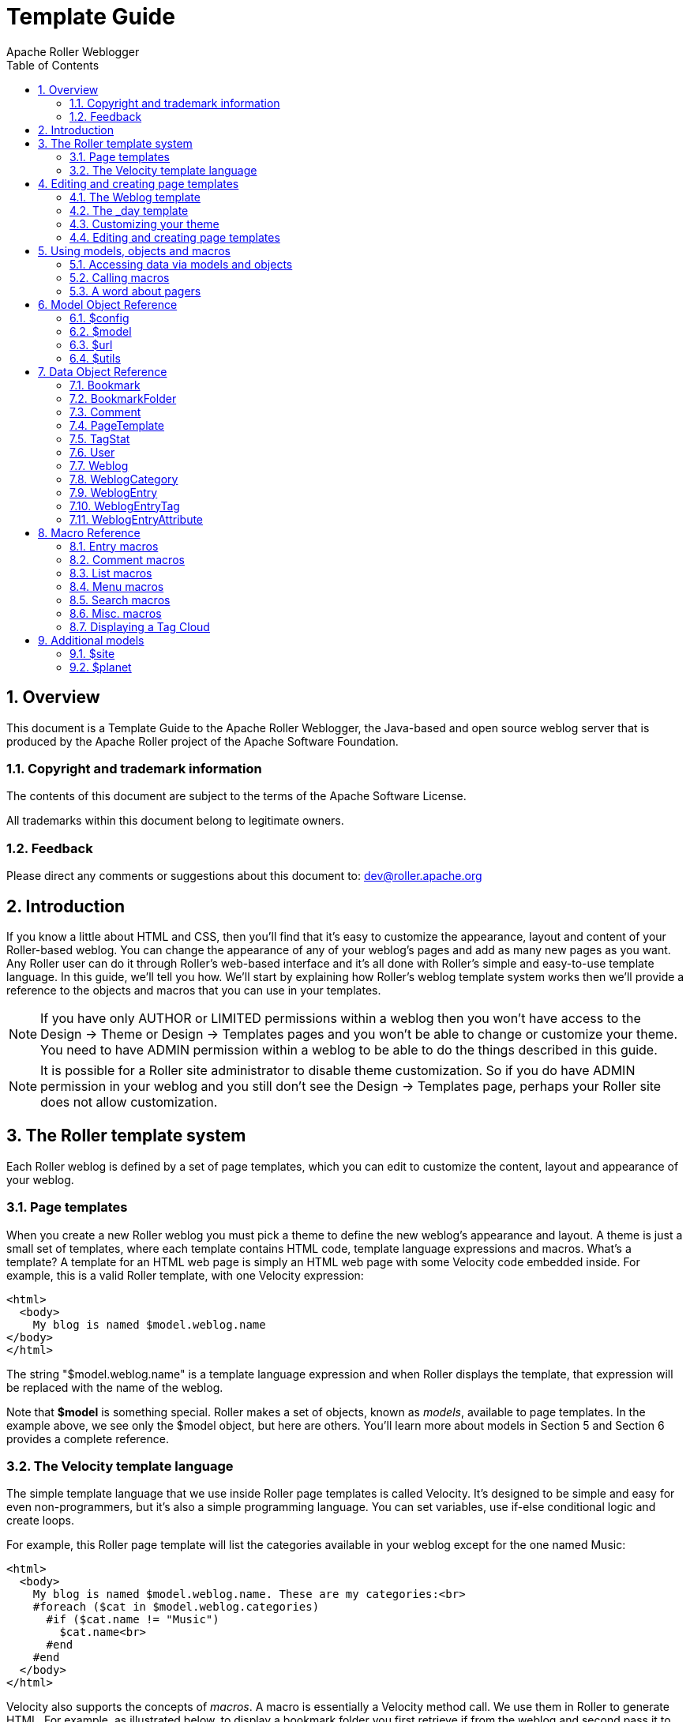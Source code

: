 = Template Guide
Apache Roller Weblogger
:toc:
:sectnums:
:imagesdir: ./images

== Overview

This document is a Template Guide to the Apache Roller Weblogger, the
Java-based and open source weblog server that is produced by the Apache
Roller project of the Apache Software Foundation.


=== Copyright and trademark information

The contents of this document are subject to the terms of the Apache
Software License.

All trademarks within this document belong to legitimate owners.

=== Feedback

Please direct any comments or suggestions about this document to:
dev@roller.apache.org

== Introduction

If you know a little about HTML and CSS, then you’ll find that it’s easy
to customize the appearance, layout and content of your Roller-based
weblog. You can change the appearance of any of your weblog’s pages and
add as many new pages as you want. Any Roller user can do it through
Roller’s web-based interface and it’s all done with Roller’s simple and
easy-to-use template language. In this guide, we’ll tell you how. We’ll
start by explaining how Roller’s weblog template system works then we’ll
provide a reference to the objects and macros that you can use in your
templates.

NOTE: If you have only AUTHOR or LIMITED permissions within a weblog
then you won’t have access to the Design -> Theme or
Design -> Templates pages and you won’t be able to change or
customize your theme. You need to have ADMIN permission within a weblog
to be able to do the things described in this guide.

NOTE: It is possible for a Roller site administrator to disable theme
customization. So if you do have ADMIN permission in your weblog and you
still don’t see the Design -> Templates page, perhaps your Roller
site does not allow customization.

== The Roller template system

Each Roller weblog is defined by a set of page templates, which you can
edit to customize the content, layout and appearance of your weblog.

=== Page templates

When you create a new Roller weblog you must pick a theme to define the
new weblog’s appearance and layout. A theme is just a small set of
templates, where each template contains HTML code, template language
expressions and macros. What’s a template? A template for an HTML web
page is simply an HTML web page with some Velocity code embedded inside.
For example, this is a valid Roller template, with one Velocity
expression:

----
<html>
  <body>
    My blog is named $model.weblog.name
</body>
</html>
----

The string "$model.weblog.name" is a template language expression and
when Roller displays the template, that expression will be replaced with
the name of the weblog.

Note that *$model* is something special. Roller makes a set of objects,
known as _models_, available to page templates. In the example above, we
see only the $model object, but here are others. You’ll learn more about
models in Section 5 and Section 6 provides a complete reference.

=== The Velocity template language

The simple template language that we use inside Roller page templates is
called Velocity. It’s designed to be simple and easy for even
non-programmers, but it’s also a simple programming language. You can
set variables, use if-else conditional logic and create loops.

For example, this Roller page template will list the categories
available in your weblog except for the one named Music:

----
<html>
  <body>
    My blog is named $model.weblog.name. These are my categories:<br>
    #foreach ($cat in $model.weblog.categories)
      #if ($cat.name != "Music")
        $cat.name<br>
      #end
    #end
  </body>
</html>
----

Velocity also supports the concepts of _macros_. A macro is essentially
a Velocity method call. We use them in Roller to generate HTML. For
example, as illustrated below, to display a bookmark folder you first
retrieve if from the weblog and second pass it to the
_#showBookmarkLinksList()_ macro to display it as an HTML _<ul>_ list.

----
<html>
  <body>
    <h2>Blogroll</h2>
    #set($rootFolder = $model.weblog.getBookmarkFolder("/"))
    #showBookmarkLinksList($rootFolder)
  </body>
</html>
----

You’ll learn more about macros in Section 5 and Section 8 provides a
complete reference to the standard Roller macros. If you want more
information on Velocity, see http://wiki.apache.org/velocity/.

Now that we’ve covered the basic concepts of page templates and the
Velocity template language, let’s dig into the details of editing
templates.

== Editing and creating page templates

After you’ve used Roller *Design -> Themes* page to customize your
weblog theme, you can edit and create page templates through the
*Design -> Templates* page. We’ll show you how to do that, but first
you need to understand how the required pages, found in every theme,
work together to display a weblog.

Every theme is different, but all themes must have two required pages –
pages that you cannot rename or delete. These are the *Weblog* template,
which defines the main page of your blog, and the *_day* template, which
defines how each day’s worth of blog entries is displayed on your main
page. Some themes also have a required page named *_css* which defines
the CSS style code used by the weblog.

First, let’s look at a simple Weblog template.

=== The Weblog template

Below is a simple Weblog page that displays all of the data that weblog
typically contains including recent entries with paging to past entries,
category link, feed links, a calendar and feed auto-discovery. Check the
annotations for more detail.

Listing 1: a typical Weblog template
----
<!DOCTYPE html PUBLIC "-//W3C//DTD HTML 4.01 Transitional//EN">
<html>
<head>
  <title>$model.weblog.name : $model.weblogPage.name</title> #1
  #showAutodiscoveryLinks($model.weblog) #2
  <style type="text/css">#includeTemplate($model.weblog "_css")</style> #3
</head>
<body>
  <table border="0" align="center" width="95%">
    <tr>
      <td class="entries" width="80%" valign="top">
        <h1>$model.weblog.name</h1> #4
        <p class="descrip">$model.weblog.description</p>
        #set($rootCategory = $model.weblog.getWeblogCategory("nil")) #5
        #showWeblogCategoryLinksList($rootCategory false false)<br>
        #set($pager = $model.getWeblogEntriesPager()) #6
        <div class="next-previous">
          #if ($model.results) #7
            #showWeblogSearchAgainForm($model.weblog)
            #showNextPrevSearchControl($pager)
          #else
            #showNextPrevEntriesControl($pager) #8
          #end
        </div>
        #showWeblogEntriesPager($pager) #9
        #if ($model.permalink) #10
          #showWeblogEntryComments($entry)
          #showWeblogEntryCommentForm($entry)
        #end
      </td>
      <td width="20%" valign="top">
        <h2>Calendar</h2>
        #showWeblogEntryCalendar($model.weblog "nil") #11
        <h2>Feeds</h2>
        #showAtomFeedsList($model.weblog) #12
        <h2>Search</h2>
        #showWeblogSearchForm($model.weblog false) #13
        <h2>Links</h2>
        #set($defaultFolder = $model.weblog.getBookmarkFolder("/")) #14
        #showBookmarkLinksList($defaultFolder)
        <h2>Navigation</h2>
        #showPageMenu($model.weblog) #15
        #showAuthorMenu(true) #16
        <h2>Referrers</h2>
        #set($refs = $model.weblog.getTodaysReferrers()) #17
        #showReferrersList($refs 30 20)
      </td>
    </tr>
  </table>
</body>
</html>
----

The above template includes a good mix of Velocity expressions and
statements. There’s a lot going on, so let’s explain it in detail.
Here’s the point-by-point breakdown.


. *HTML title* For the HTML title we use the weblog’s name, a colon
and the name of the page template that is currently being displayed.
. *Auto-discovery links*
The __#showAutodiscoveryLinks() __macro adds
the HTML _<link>_ elements required for RSS and Atom feed auto-discovery
as well as RSD for weblog clients.
. *Include CSS styles* Here we use the include the theme’s *_css*
template directly in the page, right inside a pair of _<style>_ tags.
. *Display a page title* Here we use the weblog’s name again in an
_<h1>_ title.
. *Category links list* Display a list of weblog category links.
. *Get entries pager* Get the entries pager object so we can display
entries and a paging control.
. *Show search results control?* Show search results pager control if
search in progress
. **Else . . . ** Show normal entries pager control.
. *Show entries* Show current page’s worth of entries (or search
results). Calls on *_day* template to do the display of each day’s worth
of entries.
. *Show comments?* If we’re on a permalink page, then show comments
and comments form
. *Show the calendar* Show the standard weblog calendar.
. *Show feed links* Show links to all available Atom entry feeds, one
per category.
. *Search form* Show the weblog search form, false indicates no
category chooser.
. *Display blogroll* Display contents of the default (main) bookmark
folder.
. *Show page menu* Display navigation bar of pages available in
weblog.
. *Show author menu* Display author’s menu, only visible to authorized
users.
. *Display today’s referrers* Display today’s referrer URL with hit
counts.

Note in point #9 that the display of the weblog entries is controlled by
another template, the _day template. So next let’s take a look at that
_day template.

=== The _day template

A theme’s _day template is responsible for displaying one day’s worth of
weblog entries. Here’s a typical _day template, one that corresponds to
the above Weblog template.

Listing 2: a typical _day template

----
<div class="dayBox">
  <div class="dayTitle">
    $utils.formatDate($day, "EEEE MMM dd, yyyy") #1
  </div>
  #foreach($entry in $entries) #2
    <div class="entryBox">
      <p class="entryTitle">$entry.title</p> #3
      <p class="entryContent">
        #if($model.permalink) #4
          $entry.displayContent
        #else
          $entry.displayContent($url.entry($entry.anchor))
        #end
      </p>
      <p class="entryInfo">
        Posted at
        <a href="$url.entry($entry.anchor)"> #5
          $utils.formatDate($entry.pubTime, "hh:mma MMM dd, yyyy")</a>
        by $entry.creator.fullName in #6
        <span class="category">$entry.category.name</span> &nbsp;|&nbsp; #7
        #if
          ($utils.isUserAuthorizedToAuthor($entry.website)) #8
          <a href="$url.editEntry($entry.anchor)">Edit</a> &nbsp;|&nbsp;
        #end
        #if($entry.commentsStillAllowed || $entry.commentCount > 0) #9
          #set($link = "$url.comments($entry.anchor)" )
          <a href="$link" class="commentsLink">
          Comments[$entry.commentCount]</a>
        #end
      </p>
    </div>
  #end
</div>
----

And here’s a point-by-point description of the template language
expressions and statements found in the above day template:

. *Display day header.* For the day header, we display the current date
in a long format.
. *Loop through day’s entries.* Here we use a $foreach loop to iterate
through the $entries collection
. *Display entry title.* Display the entry title in a <div> so that it
can be easily styled.
. *Display entry content or summary.* If we’re on a permalink page, show
the entry’s content. Otherwise, show the summary if a summary is
available.
. *Display entry permalink.* Display permanent link to the entry.
. *Display entry author’s name.* Display the name of the author of the
entry.
. *Display entry category.* Display the name of the category associated
with the entry.
. *Show edit link.* If user is authorized, display link to edit the
entry.
. *Show comments link.* If comments are available or are still allowed,
display link to entry comments.

Now you’ve seen the required templates and you’ve seen most of the
commonly used macros in action, let’s discuss the mechanics of
customizing your theme.

=== Customizing your theme

When you start a Roller weblog and you pick a theme, your weblog uses a
_shared_ copy of that theme. The page templates that define your theme
are shared by all of the other users who have also picked that theme.
Using a shared theme is nice because, when your Roller site
administrator makes fixes and improvements to that shared theme, then
you’ll get those automatically. But you can’t customize a shared theme.
Before you can customize your theme, you’ve got to get your own copy of
the theme’s page templates like so:


1) *Go to the Design -> Theme page.*

Login to Roller and go to your
weblog’s *Design -> Theme* page and select the 'Custom Theme' option.

image::customize-theme-1.png[]


2) *Click on 'Update Theme' button*

If the you are using 'Custom Theme' option, you will see the following note:

_Since this is the first time using a custom theme, Roller will copy the templates from your existing Shared Theme so you can edit them._

Click on 'Update Theme' button to proceed.
When you do this, copies of the themes page templates will
be copied into your weblog so you can edit them.

image::customize-theme-2.png[]


3) *Customize your theme by editing and creating page templates.*
Go to the Design -> Templates page, edit your page templates and add new
ones as needed – as described in the next section.

And if you get tired of your customized theme, just use the
*Design -> Theme* page to switch back to a shared theme – or pick
another one to customize. Now let’s discuss editing and creating
templates.

=== Editing and creating page templates

Once you’ve got the page templates copied into your weblog, you can do
just about anything you want to your theme. You can use the
*Design -> Templates* page, shown below, to create a new page, delete
a page or choose a page to edit.

image::templates.png[]

Now might be a good time to describe the _page template properties_
since you can see them in the table above. The properties are name,
description. Let’s explain each:

* *Name*: Each template has a name, which you can display in your
templates. You can also use the _#includeTemplate()_ macro to include
the contents of one page in another, by referring to the template by
name.
* *Description*: You can enter an option description for each page for
display or just as a reminder to yourself as to the purpose of the page.

For new templates that you add, you’ll be able to edit all of those
properties using the *Design -> Template* page (shown
below).

image::template-edit.png[]

But the rules for _required pages_ are different. The weblog pages named
Weblog, _day and _css are considered to be required pages. You can
change the template code for those pages but you cannot edit the name,
link or any other properties.

Now that you know how to edit and create page templates, let’s discuss
how to use the models, objects and macros that Roller makes available to
template authors.

== Using models, objects and macros

Roller makes weblog data available to page templates in the form of
_models_ and _data_ __objects __and makes it easy for you to generate
the HTML for your weblog by providing _macros_. Let’s explain these new
terms.

* *Model objects*: Model objects provide access to data from Roller and
specifically from your Roller weblog. A model object returns data
objects or collections or data objects. In Section 7, we’ll describe each model, it’s
properties and methods.
* *Data objects*: Data objects each represent an item of data within
your Roller weblog, for example there is a _Weblog_ object that
represents your weblog, _WeblogEntry_ objects which represent individual
weblog entries and _Bookmark_ objects that represent items in your
blogroll. In Section 8, we’ll describe each data object, it’s properties
and methods.
* *Macros*. A macro is Velocity routine that generates HTML based on a
data object or a collection of data objects. In Section 9 we’ll describe
each of Roller’s build-in macros.

Let’s discuss how to access data via models and data objects.

=== Accessing data via models and objects

Models and data objects are objects and there are two ways to access
data from objects. One way is to access an objects properties. Another
is to call the object’s methods. Let’s talk about these two techniques.

==== Accessing object properties

To access an objects properties, you use a simple dot-notation. For
example, if you want to display the Roller version number property of
the *$config* model object, you do something like this in your page:

<p>**$config.rollerVersion**</p>

Or, if you’d like to save the Roller version number in a variable named
$version, you’d do this:

*#set( $version = $config.rollerVersion )*

And some properties are themselves objects, which in turn have their own
properties and methods. For example, you can get the Weblog object from
the $model object and from the weblog object you can display the
weblog’s name and description like so:

<p>**$model.weblog.name**</a>

<p>**$model.weblog.description**</a>

==== Calling object methods

Another way to access an object’s data is to call an objects’s methods.
Methods are different from properties because they require parameters.
You use the same simple dot-notation, but you must end the expression
with a list of parameters in parentheses. For example, if you’d like to
display an image from within your theme, you can use the $url model like
so:

<img='**$url.themeResource("basic", "background.gif")**'></a>

Argument one is the name of the theme and argument two is the name of a
file that exists in the theme’s directory. Note that a comma is used to
separate the arguments.

=== Calling macros

In page templates, you get data from objects and you use template code
to display that data as HTML. To help you along, Roller includes some
macros which can be used to generate commonly used HTML constructs on
your weblog. There are macros for displaying your weblog entries,
displaying your blogroll and displaying a comment form.

Calling a macro is a little different from calling a macro. A macro call
starts with a # pound-sign, followed by the macro name and the macro
parameters enclosed in parentheses. For example, you call the weblog
calendar macro like so:

*#showWeblogEntryCalendar($model.weblog "nil")*

Argument one is the weblog for the calendar and argument two is the
category, where "nil" indicates that no category is specified. Note
that the arguments for a macro are separated by a space and NOT a comma
as was the case for methods.

=== A word about pagers

There are many cases in a weblog when we want to display a large
collection of values and we want that collection to be page-able – that
is, we want a Next link to go to the next page of results and possibly a
Previous link to go to the previous page. So in Roller, we’ve introduced
the concept of a pager. A _pager_ is a special type of object that makes
it easy to display a page-able collection of items within a page
template. You can see a pager in action in Listing 1 above.

You probably won’t need to use a pager object directly, since the macros
do it for you. But if you do, here’s what a pager looks like:

* $pager.homeLink – URL of the first page of results
* $pager.homeName – Name to be displayed for that URL
* $pager.nextLink – URL of the next page of results
* $pager.nextName – Name to be displayed for that URL
* $pager.prevLink – URL of the previous page of results
* $pager.prevName – Name to be displayed for that URL
* $pager.items – Collection of data objects; the current page of results

There is also a WeblogEntryPager interface that provides some extra
methods for next-collection paging. The collection methods exist because
often, with weblog entries, we are paging through the entries that exist
within one time period, a month for example. In that case. the nextLink
point to the next page of results within that month and the
nextCollectionLink points to the next months entries.

* $pager.homeLink – URL of the first page of results
* $pager.homeName – Name to be displayed for that URL
* $pager.nextLink – URL of the next page of results
* $pager.nextName – Name to be displayed for that URL
* $pager.prevLink – URL of the previous page of results
* $pager.prevName – Name to be displayed for that URL
* $pager.nextCollectionLink – URL of next collection in sequence
* $pager.nextCollectionName – Name to be displayed for that URL
* $pager.prevCollectionLink – URL of previous collection in sequence
* $pager.prevCollectionName – Name to be displayed for that URL
* $pager.items – Collection of data objects; the current page of results

== Model Object Reference

This section covers the standard model objects available in all page
templates:

* $config – provides access to the Roller site configuration parameters
* $model – provides access to data for one specific weblog
* $url – for creating Roller URLs and URLs within one specific weblog
* $utils – utility methods needed within page templates

For each model, we’ll cover properties and methods.

=== $config

The $config model provides access to the Roller configuration data that
you’ll need in your weblog.

==== $config Properties

|===
|Property Name |Type |Description

|$config.analyticsOverrideAllowed
|Boolean
|True if individual bloggers are allowed to override the default tracking code (if any) provided by the blog administrator.

|$config.commentAutoFormat
|Boolean
|True if comments should be formatted with added line feeds.

|$config.commentEmailNotify
|Boolean
|True if notification of new comments via email is enabled.

|$config.commentEscapeHtml
|Boolean
|True if all HTML will be stripped of comments before display.

|$config.defaultAnalyticsTrackin gCode
|String
|Default tracking code for web analytics software, if configured by the blog administrator (See Roller User’s Guide, Roller Administration chapter.)

|$config.feedMaxSize
|Integer
|Maximum number of items displayed in RSS and Atom feeds.

|$config.feedStyle
|Boolean
|True if feeds are displayed with user-friendly formatting (via XSL stylesheet).

|$config.rollerVersion
|String
|Version number of Roller build.

|$config.registrationEnabled
|Boolean
|True if new user registration is enabled.

|$config.registrationURL
|String
|URL of new user registration site (if not using standard Roller registration).

|$config.siteDescription
|String
|Description of this Roller site.

|$config.siteEmail
|String
|Email address of this Roller site's administrator.

|$config.siteName
|String
|Name of this Roller site.

|$config.siteShortName
|String
|Short name of this Roller site.
|===

==== $config Methods

The *$config* model also provides a set of methods for accessing
properties by name. Generally, you should be able to get the
configuration data you need from the properties above. You shouldn’t
need to call these methods, but just so you know:

* *boolean getBooleanProperty(String propertyName)* Returns the named
runtime property as a booean.
* *String getProperty(String propertyName)* Returns the named runtime
property as a String.
* *int getIntProperty(String propertyName)* Returns the named runtime
property as an integer.

=== $model

The **$model** object provides you with access to all of the data
objects that make up your weblog. You can get a pager object to access
your weblog entries, the weblog entry referenced by the request, the
category object referenced by the request and the weblog itself.

The diagram below show the objects you can get from the *$model* and the
collections of objects that you can get from those. See Section 7 for a
complete reference to the data objects and their properties.

image::model-object.png[]

Now let’s the details of the $model object, starting with properties.

==== $model Properties

|===
|Name |Type |Description

|$model.commentForm
|CommentForm
|On a comment-page, this object will be populated with the comment form values. Values available are $model.commentForm.name, $model.commentForm.url and $model.commenForm.content.

|$model.locale
|String
|Name of locale if one is specified in the URL.

|$model.weblog
|Weblog
|Current weblog being displayed.

|$model.weblogCategory
|WeblogCategory
|Weblog category specified by URL or null if not specified.

|$model.weblogEntry
|WeblogEntry
|Weblog entry object specified by URL or null if none specified.

|$model.weblogEntriesPager
|Pager
|Weblog entry pager for paging over entries specified by URL.

|$model.weblogPage
|PageTemplate
|Weblog page object specified or implied by URL.

|$model.permalink
|Boolean
|True if URL specifies one specific Weblog Entry permalink.

|$model.searchResults
|Boolean
|True if displaying search results.

|$model.tags
|List of strings
|List of tags specified by request.
|===

==== $model Search Properties

If the URL indicates a search, then the pager returned by
*$model.weblogEntriesPager* will return entries from the search and some additional properties will be available on the *$model* object:

|===
|Name |Type |Description

|$model.categories
|List of Strings
|List of category names available in search.

|$model.hits
|Integer
|Total number of hits found.

|$model.limit
|Integer
|Max. number of search results displayed per page.

|$model.offset
|Integer
|Offset into current page of search results.

|$model.weblogSpecificSearch
|Boolean
|True if search is specific to one weblog.
|===

==== $model methods

The *$model* object also provides a couple of methods:

* *Pager getWeblogEntriesPager(String catPath)* Returns a pager that
contains only entries from the specified category.
* *String getRequestParameter(String paramName)* Returns a specific
request parameter from the URL. This is only supported on custom pages
and not on the default pages of a weblog (e.g. the Weblog page).

=== $url

To ensure that your URLs are formed correctly, you should use the *$url*
model to form all URLs that point to the Roller site or to your weblog.
Every possible type of Roller URL is supported:

|===
|Name |Type |Description

|$url.absoluteSite
|String
|Absolute URL of Roller site.

|$url.category(String catPath)
|String
|URL for one category within weblog.

|$url.category(String catPath, int pageNum)
|String
|URL for one category within weblog, w/page.

|$url.commentAuthenticator
|String
|URL of comment authenticator.

|$url.comment(String anchor, String timeStamp)
|String
|URL of comment for entry specified by anchor.

|$url.comments(String anchor)
|String
|URL of comments for entry specified by anchor.

|$url.createEntry
|String
|URL for new-entry page in Roller UI.

|$url.editEntry(String anchor)
|String
|URL for edit-single-entry page in Roller UI.

|$url.date(String dateString)
|String
|URL for one specific 6 or 8 character date.

|$url.date(String dateString, int pageNum)
|String
|URL for one specific 6 or 8 character date, w/page.

|$url.editSettings
|String
|URL for edit-weblog-settings page in Roller UI.

|$url.entry(String anchor)
|String
|URL for entry specified by anchor.

|$url.feed.entries.atom
|String
|URL of entries feed (Atom).

|$url.feed.entries.rss
|String
|URL of entries feed (RSS).

|$url.feed.comments.atom
|String
|URL of comments feed (Atom).

|$url.feed.comments.rss
|String
|URL of comments feed (RSS).

|$url.home
|String
|URL of weblog.

|$url.home(String locale)
|String
|URL to access weblog in one specific language

|$url.home(String locale, int pageNum)
|String
|URL to access weblog in one specific language, with paging

|$url.login
|String
|URL of login page.

|$url.logout
|String
|URL of logout page.

|$url.rsd
|String
|URL of Really Simple Discovery (RSD) service.

|$url.page(String pageLink)
|String
|URL of page specified by pageLink.

|$url.page(String pageLink, String dateString, String catPath, int pageNum)
|String
|URL of page specified by pageLink, dateString, catPath and pageNum.

|$url.search
|String
|URL of search

|$url.search(String query, String catPath, int pageNum)
|String
|URL of search for specific search string, catPath and pageNum.

|$url.site
|String
|Relative URL of Roller site.

|$url.resource(String filePath)
|String
|URL of uploaded file resource in weblog.

|$url.themeResource(String theme, String file)
|String
|URL of a resource within a Roller theme.

|$url.themeResource(String theme, String file, boolean abs)
|String
|Absolute URL of a resource within a Roller theme.

|$url.trackback(String anchor)
|String
|Trackback URL for entry specified by anchor.
|===

=== $utils

The *$utils* object provides all of the string manipulation methods
you’ll ever need for your weblog, including methods for formatting
dates, escapeing HTML, encoding URLs and even removing HTML entirely.
Here’s a comprehensive list of the $utils methods:

* **User getAuthenticatedUser() **Get the current user, or null if no
use is logged in.
* *String addNowFollow(String s)* Adds the nofollow attribute to any
HTML links found within the string.
* *String autoformat(String s)* Converts any line-breaks in the string
with* <br>* tags.
* *String decode(String s)* Decodes a string that has been URL encoded.
* *String encode(String s)* Applies URL encoding to a string.
* *String escapeHTML(String s)* Escapes any non-HTML characters found in
the string.
* *String escapeXML(String s)* Escapes any non-XML compatible characters
found in the string.
* *String formatDate(Date date, String fmt)* Formats a date object
according to the format specified (see java.text.SimpleDateFormat)
* *String formatIso8601Date(Date date)* Formats a date object using
ISO-8601 date formatting.
* *String formatRfc822Date(Data date)* Formats a date object using
RFC-822 date formatting.
* *boolean isEmpty(Object o)* Returns true if the object is null or if
it is an empty string.
* *boolean IsNotEmpty(Object o)* Returns true of the object is not null
or is a non-empty string.
* *String removeHTML(String s)* Remove all HTML markup from a string.
* *String replace(String str, String target, String replacement)* In the
string str, replace the target string with the replacement string.
* *String toBase64(String s)* Convert a string to Base64 encoding.
* *String transformToHTMLSubset(String s)* Transform any HTML in the
string to a safe HTML subset.
* *String truncate(String str, int lower, int upper, String append)*
Truncate a string str so that it is between lower and upper characters
in length and add the append string.
* *String unescapeHTML(String s)* Unscape a string that has been HTML
escaped.
* *String unescapeXML(String s)* Unescape a string that has been XML
escaped.

That’s it for the $url model and for models in general. Let’s move on to
the data objects.

== Data Object Reference

In this section we’ll list each of the properties and methods of the
Roller data objects. These are:

* *Bookmark*: A single link within a weblog’s web bookmark collection,
exists with a Folder
* *Bookmark Folder*: A Folder containing Bookmarks, tied to a weblog.
* *Comment*: A Comment associated with a specific Weblog Entry
* *Page Template*: An individual page template within a Weblog.
* *Referrer*: A Referrer represents an external site that links to the
Weblog
* *User*: Represents a single user within the Roller site.
* *Weblog*: a Weblog containing Weblog Entries, Page Templates, Bookmark
Folders, etc.
* *Weblog Entry*: an individual Weblog Entry
* *Weblog Entry Attrbute*: a name value pair-associated with a Weblog
Entry
* *Weblog Category*: A category within a weblog, categories in Roller
are hierarchical

=== Bookmark

|===
|Name |Type |Description

|$bookmark.description
|String
|Description of the bookmark

|$bookmark.feedUrl
|String
|URL of the newsfeed associated with the bookmark

|$bookmark.folder
|BookmarkFolder
|Parent folder of the bookmark

|$bookmark.image
|String
|URL of image to be displayed for bookmark

|$bookmark.name
|String
|Name of the bookmark

|$bookmark.url
|String
|URL of the bookmark

|$bookmark.priority
|Integer
|Numerical position of the bookmark in the list, higher number means lower in the list.
|===

=== BookmarkFolder

|===
|Name |Type |Description

|$folder.bookmarks
|List of Bookmarks
|Bookmarks contained in folder.

|$folder.name
|String
|Name of folder

|$folder.website
|Weblog
|Weblog in which folder is contained
|===

=== Comment

|===
|Name |Type |Description

|$comment.approved
|Boolean
|True if comment has been approved for display

|$comment.content
|String
|Content of the comment

|$comment.email
|String
|Email address of the commenter

|$comment.name
|String
|Name of the commenter

|$comment.notify
|Boolean
|True if commenter choose the 'please notify me via email' option

|$comment.pending
|Boolean
|True if comment is waiting for approval

|$comment.postTime
|Date
|Time that comment was created

|$comment.remoteHost
|String
|Host name or IP address of commenter

|$comment.spam
|Boolean
|True if comment is marked as spam

|$comment.url
|String
|URL of the commenter

|$comment.weblogEntry
|WeblogEntry
|Weblog entry with which comment is associated
|===

=== PageTemplate

|===
|Name |Type |Description

|$page.contents
|String
|The content of the page template, typically HTML and Velocity code

|$page.description
|String
|Description of the page

|$page.lastModified
|Date
|Date that page properties or content was last modified

|$page.link
|String
|String used to form URL to page

|$page.name
|String
|Name of the page

|$page.navbar
|String
|True if page should be included in page navigation menu

|$page.hidden
|String
|True if page is NOT callable by URL
|===

=== TagStat

|===
|Name |Type |Description

|$tagStat.name
|String
|Name of tag

|$tagStat.count
|Integer
|Number of usages of tag within weblog or site (depending on context)

|$tagStat.intensity
|Integer
|Relative intensity rating of tag (values 1 through 5)
|===

=== User

|===
|Name |Type |Description

|$user.dateCreated
|Date
|Date that user was created

|$user.emailAddress
|String
|User's email address

|$user.fullName
|String
|User's full name

|$user.screenName
|String
|User's screen name

|$user.locale
|String
|User's locale

|$user.timeZone
|String
|User's timezone

|$user.userName
|String
|User's username (this will always return the user's screen- name unless the property user.privateUserNames is set to false in roller-custom.proprerties).
|===

=== Weblog

|===
|Name |Type |Description


|$weblog.about
|String
|“About your blog” text

|$weblog.active
|Boolean
|True if weblog is considered active

|$weblog.allowComments
|Boolean
|True if comments are allowed in weblog

|$weblog.analyticsCode
|String
|Web analytics tracking code for the weblog. Will be null if not configured at the blog level, see $config.defaultAnalyticsTrackingCode for the global tracking code for blogs which do not have this value set. See Weblog Settings - Web Analytics section of Roller User’s Guide.

|$weblog.commentCount
|Long
|Total number of comments of approved in weblog

|$weblog.creator
|User
|User who created this weblog

|$weblog.dateCreated
|Date
|Date weblog was created

|$weblog.emailAddress
|String
|Email address of weblog's managing editor

|$weblog.emailComments
|Boolean
|True if email notification of comments is enabled

|$weblog.emailFromAddress
|String
|Email address for from-address of notifications

|$weblog.enableBloggerApi
|Boolean
|True if remote blogging API is enabled

|$weblog.enabled
|Boolean
|True if weblog is enabled

|$weblog.entryCount
|Long
|Total number of entries in weblog

|$weblog.entryDisplayCount
|Integer
|Default number of entries to display in pagers

|$weblog.handle
|String
|Simple string handle that uniquely identifies weblog

|$weblog.lastModified
|Date
|Timestamp of last modification to weblog

|$weblog.locale
|String
|Default locale used by weblog

|$weblog.moderateComments
|True
|True if comment moderation is enabled in weblog

|$weblog.name
|String
|Name of the weblog

|$weblog.pages
|List of PageTemplates
|Page templates of weblog

|$weblog.popularTags(int sinceDays, int length)
|List of TagStat objects
|Popular tags in past sinceDays number of days. Returns up to length number of objects.

|$weblog.tagline
|String
|Weblog tagline (short description)

|$weblog.timeZone
|String
|Timezone of the weblog

|$weblog.todaysHits
|Integer
|Number of hits counted today

|$weblog.weblogCategories
|List of WeblogCategories
|Weblog categories
|===

Weblog Methods

* *WeblogEntry getWeblogEntry(String anchor)* Get an individual
weblog entry by the entry’s anchor, which is unique within a weblog.
* *List getRecentWeblogEntries(String cat, int max)* Get most recent
WeblogEntries in the weblog up to the number max. You can specify a
category name if you’d like only entries from one category (or "nil"
for all categories).
* *List getRecentComments(int max)* Get most recent Comments in the
weblog up to the limit max.
* *WeblogCategory getWeblogCategory(String name)* Get weblog category specified by name.
* *PageTemplate getPageByName(String name)* Get page template specified
by name.
* *PageTemplate getPageByLink(String link)* Get page template specified by link.

=== WeblogCategory

|===
|Name |Type |Description

|$category.description
|String
|Description

|$category.image
|String
|URL of image to be displayed for category

|$category.inUse
|Boolean
|True if category is in use, i.e. if WeblogEntry objects use it

|$category.name
|String
|Name of the category

|$category.website
|Weblog
|Weblog that contains category
|===

=== WeblogEntry

|===
|Name |Type |Description

|$entry.allowComments
|Boolean
|True if this weblog entry allows comments

|$entry.anchor
|String
|Simple string that uniquely identifies post in weblog

|$entry.categories
|List of WeblogCategories
|Weblog categories associated with this entry

|$entry.category
|WeblogCategory
|Primary weblog category of this entry

|$entry.commentDays
|Integer
|Number of days that comments are allowed

|$entry.commentsStillAllowed
|Boolean
|True if comments are currently allowed

|$entry.contentSrc
|String
|URL of entry content, if out-of-line

|$entry.contentType
|String
|MIME content-type of entry

|$entry.creator
|User
|User who created the entry

|$entry.entryAttributes
|List of EntryAttributes
|Arbitrary name/value attributes associated with entry

|$entry.pubTime
|Date
|Timestamp when entry was published

|$entry.rightToLeft
|Boolean
|True if entry text is to be displayed right-to-left

|$entry.searchDescription
|String
|Descriptive text that can be added to the weblog entry's HTML header for search engine optimization (SEO).

|$entry.status
|String
|Status of entry (i.e. PUBLISHED)

|$entry.summary
|String
|Raw summary text of entry

|$entry.tags
|List of WeblogEntryTags
|Tags associated with entry

|$entry.tagsAsString
|String
|Tags listed as a string

|$entry.text
|String
|Raw content text of entry

|$entry.transformedText
|String
|Content text of entry processed by plugins

|$entry.transformedSummary
|String
|Summary text of entry processed by plugins

|$entry.updateTime
|Date
|Timestamp of last modification to entry

|$entry.website
|Weblog
|Entry's weblog
|===

WeblogEntry methods


* *public String getDisplayContent()* Returns transformed text of entry
or transformed summary if there is no entry.
* *public String getDisplayContent(String readMoreLink)* If you pass in
a non-null and non-empty entry permalink, then this method will return
the transformed summary of the entry, or the text if there is no
summary.
* *public String findEntryAttribute(String name)* Returns the value of
the entry attribute specified or null if no such attribute

=== WeblogEntryTag

A user can assign as many tags as they wish to each weblog entry.

|===
|Name |Type |Description

|$tag.name
|String
|Weblog entry associated with this attribute

|$tag.user
|User
|User who added the tag

|$tag.weblogEntry
|WeblogEntry
|Weblog entry associated with tag

|$tag.weblog
|Weblog
|Weblog associated with tag
|===

=== WeblogEntryAttribute

Weblog entry attributes are name/value pairs that can be
assigned to weblog entries. Currently, they’re only used to add podcasts
to blog entries.

== Macro Reference

This section lists the macros that are available for use in Roller page
templates, a brief description of how each works and where appropriate
an outline of the generated HTML, which highlights the CSS classes
defined.

=== Entry macros

`#showWeblogEntriesPager($pager)`

Arguments:

*$pager:* Pager object returned by a getWeblogEntriesPager() method

Synopsis:

Displays the weblog entries contained in the specified $pager object by
calling your weblog’s _day template for each day’s worth of entries.

Generated HTML and CSS classes used

Depends entirely on contents of your weblog’s _day template.

`#showNextPrevEntriesControl($pager)`

Arguments:

*$pager:* Pager object returned by a getWeblogEntriesPager() method

Synopsis:

Display the next/prev links of the specified $pager object.

Generated HTML and CSS classes used

Assuming you the page has prev and next links, the HTML will look
something like the below. As you can see, no CSS classes are defined.

----
&laquo;
<a href="..."> ...prev... </a> |
<a href="..."> ...home...</a> |
<a href="..."> ...next... </a>
&raquo;
----

`#showEntryTags($entry)`

Arguments:

*$entry:* WeblogEntry object

Synopsis:

Display tags associated with one weblog entry as list of links to tag
specific views of weblog.

Generated HTML and CSS classes used

No CSS classes are used, only a series of links like so:
----
<a href="…" rel="tag"> …tag name… </a>
<a href="…" rel="tag"> …tag name… </a>
----

=== Comment macros

`#showWeblogEntryComments($entry)`

Arguments:

*$entry:* WeblogEntry object

Synopsis:

Display the comments associated with the specified entry, not including
those entries that are not approved for posting or that are marked as
spam.

Generated HTML and CSS classes used


----
<div class="comments" id="comments">
  <div class="comments-head"> <!-- Comments title --> </div>
  <div class="comment even" id="">
  <!-- even like above or odd as below -->
  <div class="comment odd" id="">
    ...comment content...
    <p class="comment-details">
      ...comment details...
      <a href="link to comment" class="entrypermalink" >#</a>
    </p>
  </div>
</div>
----

`#showWeblogEntryCommentForm($entry)`

Arguments:

*$entry:* WeblogEntry object

Synopsis:

Display a comment form for adding a comment to the specified entry.

Generated HTML and CSS classes used

If comments are no longer allowed for the weblog entry in question, then
only a status message is generated:

----
<span class="status"> …comments closed message… </span>
----

Otherwise we display the comment form.

----
<div class="comments-form">
  <div class="comments-head"> ...comment form title...</div>
  <span class="error"> ...error message... </span>
  <span class="status"> ...status message... </span>
  <form method="post" name="commentForm" ...>
    <ul>
      <li>
        <label class="desc"> ...text field... </label>
        <input type="text" name="name" class="text large" .../></li>
      <li>
        <input type="checkbox" class="checkbox" .../> <label class="choice"> ...checkbox field... </label>
      </li>
      <li>
        <label class="desc"> ... </label>
        <textarea name="content" class="textarea large" cols="" rows="">
          <!-- Comment content -->
        </textarea>
      </li>
      <li class="info">
        <span class="comments-syntax-indicator">
        <span class="disabled"> Disabled </span>
          <!-- disabled as above or enabled as below --> <span class="enabled"> Enabled </span>
        </span>
      </li>
      <li class="info">
        <div id="commentAuthenticator"></div>
      </li>
      <li>
        <input type="button" class="button" .../> <!-- preview button -->
        <input type="submit" class="button" .../> <!-- preview button --> </li>
    </ul>
  </form>
----

=== List macros

`#showWeblogEntryLinksList($entries)`

Arguments:

$entries: List of WeblogEntry objects to be displayed in a list inks

Synopsis:

Display a simple list of entries, with a title and link for each.

Generated HTML and CSS classes used

We use a simple HTML list:

----
<ul class="rEntriesList">
<li class="recentposts"><a href="..."> ...title... </a></li>
</ul>
----

`#showBookmarkLinksList($folderObj)`

Arguments:

$folderObj: Folder object from which bookmarks are to be shown

Synopsis:

Displays all bookmarks in a specified bookmark folder object.

Generated HTML and CSS classes used

We generate a simple nested list with different CSS classes for the <ul>
list and <li> list item elements. The bookmark CSS class is prepended
with the priority number of the bookmark.

----
<ul class="rFolder">
  <li class="rFolderItem">
    <a href="..." class="rBookmark10"/>...bookmark name... </a> </li>
  <li class="rFolderItem">
    <a href="..." class="rBookmark5"/>...bookmark name... </a>
  </li>
</ul>
----

`#showWeblogCategoryLinksList()`

Synopsis:

Displays the defined categories for a given weblog.

Generated HTML and CSS classes used

----
<ul class="rCategory">
  <li> ...unselected category name...</li>
  <li class="selected"> ...selected category name...</li>
</ul>
----

`#showMobileCategoryLinksList()`

Synopsis:

Displays the defined categories for a given weblog in a format better
suited for mobile devices.

Generated HTML and CSS classes used

----
<ul>
  ...
  <li class="ui-btn-active">
  ...
</ul>
----

=== Menu macros

#showPageMenu($weblog)

Arguments:

*$weblog:* Show page menu for this weblog

Synopsis:

Display a page navigation menu that lists all pages in the weblog.

Generated HTML and CSS classes used

The page menu is displayed as a simple HTML list with separate CSS
styles for list and list-items.

----
<ul class="rNavigationBar">
  <li class="rNavItem">
    <a href="..."> ...name... </a>
  </li>
</ul>
----

`#showAuthorMenu($vertical)`

Arguments:

*$vertical:* True to display vertical menu, false to display
horizontal

Synopsis:

Display an authoring menu for the current weblog. If $vertical is true,
then display a menu suitable for use in a narrow sidebar.

Generated HTML and CSS classes used

For a vertical menu, we use a simple HTML list:

----
<ul class="rMenu">
  <li><a href="..."> ...menu item name... </a></li>
</ul>
----

For a horizontal menu, we simply emit a series of pipe-separated links:

----
<a href="..."> ...menu item name... </a> &nbsp;|&nbsp;
<a href="..."> ...menu item name... </a> &nbsp;|&nbsp;
<a href="..."> ...menu item name... </a>
----

=== Search macros

`#showWeblogSearchForm($weblog $withCats)`

Arguments:

*$weblog:* show search form for this Weblog object** $withCats: **set
to true to display a category combo-box

Show a search form for searching the weblog and, if $withCats is true
show a category chooser.

Generated HTML and CSS classes used

----
<form id="searchForm" style="margin: 0; padding: 0" ...>
  ...form markup...
</form>
----

`#showWeblogSearchAgainForm($weblog)`

Arguments:

*$weblog:* show search-again form for this Weblog object****

Synopsis:

Show search again form, suitable for display at the start of a page of
search results.

Generated HTML and CSS classes used

----
<div id="searchAgain">
  <form>
    ...form markup...
  </form>
</div>
----

`#showNextPrevSearchControl($pager)`

Arguments:

*$pager:* Pager returned by getWeblogEntriesPager() in the context of
a search page

Synopsis:

Show special pager designed for paging through search results.

Generated HTML and CSS classes used

----
<h3> ...search summary... </h3>
&laquo;
<a href="..."> ...prev... </a> |
<a href="..."> ...home... </a> |
<a href="..."> ...next... </a>
&raquo;
----

=== Misc. macros

`#showWeblogEntryCalendar($weblog $category)`

Arguments:

*$weblog:* Weblog object

*$category:* Category restriction (or `nil' for no restriction)

Synopsis:

Show weblog entry calendar, optionally restricted by category name
("nil" for no category)

Generated HTML and CSS classes used

A weblog entry calendar is displayed as a table with different CSS
classes for <td>, <th>, <div> and links elements within, as illustrated
below.

----
<table class="hCalendarTable" ...>
  <tr>
    <td colspan="7" class="hCalendarMonthYearRow">
      <a href="..." class="hCalendarNavBar">&laquo; ...prev month...</a> |
      <a href="..." class="hCalendarNavBar">&raquo; ...next month...</a></td>
  </tr>
  <tr>
    <th class="hCalendarDayNameRow" align="center">Sun</th>
    ...days of week...
    <th class="hCalendarDayNameRow" align="center">Sat</th>
  </tr>
  <tr>
    <td class="hCalendarDayNotInMonth">&nbsp;</td>
    ...days of week...
    <td class="hCalendarDay">
      <div class="hCalendarDayTitle">1</div>
    </td>
    <td class="hCalendarDayLinked">
      <div class="hCalendarDayTitle">
        <a href="...">2</a>
      </div>
    </td>
  </tr>
  <tr class="hCalendarNextPrev">
    <td colspan="7" align="center">
      <a href="..." class="hCalendarNavBar">Today</a></td>
  </tr>
</table>
----

`#includeTemplate($weblog $pageName)`

Arguments:

*$weblog:* Weblog object from which page is to be included

*$pageName:* Name of page to be included

Synopsis:

Parse and include a page template into current page.

`#showAutodiscoveryLinks($weblog)`

Arguments:

*$weblog:* Weblog object

Synopsis:

Show the RSS, Atom and RSD auto-discovery links suitable for use within
an HTML <head> element.

Generated HTML and CSS classes used

No style-able markup is produced.

`showMetaDescription()`

Arguments: None

Synopsis:

Adds a meta description tag, suitable for use in HTML header sections.
This tag is frequently used by

search engines to provide a short description for links returned. The
description value will set to the

weblog’s tagline (weblog.description) if on a multiple blog entry page
or the weblog entry search description (weblogEntry.searchDescription)
if on a single blog entry (permalink) page. If the relevant description
value has not been configured no meta tag will be created.

Generated HTML and CSS classes used

No style-able markup is produced.

`showAnalyticsTrackingCode($weblog)`

Arguments:
*$weblog:* Weblog object

Synopsis:

Adds either the blog-specific or blog server-level web analytics
tracking code provided by such services as Google Analytics. The
server-level default tracking code is used unless a blog-specific one
has been configured. See the Roller User’s Guide - Weblog Settings and
Roller Administration sections for information on where to configure the
tracking codes within Roller. This tag is normally placed within the
HTML header section.

Generated HTML and CSS classes used

No style-able markup is produced.

`#showTrackbackAutodiscovery($entry)`

Arguments:

*$entry:* WeblogEntry object

Synopsis:

Show trackback autodiscovery code for a specified weblog entry, suitable
for use within a day template.

Generated HTML and CSS classes used

No style-able markup is produced.

`#showAtomFeedsList($weblog)`

Arguments:

$weblog: Weblog object

Synopsis:

Displays a list of links to a weblog’s Atom newsfeeds. One for entries
and one for entries in each category that is defined in your weblog.

Generated HTML and CSS classes used

The feed list is displayed as a simple HTML list with separate styles
for list and list-items.

----
<ul class="rFeeds">
  <li> <a href="..."> ...feed name...</a> </li>
</ul>
----

`#showRSSFeedsList($weblog)`

$weblog: Weblog object

Synopsis:

Displays a list of links to a weblog’s RSS newsfeeds. One for entries
and one for entries in each category that is defined in your weblog.

Generated HTML and CSS classes used

The feed list is displayed as a simple HTML list with separate styles
for list and list-items.

----
<ul class="rFeeds">
  <li><a href="..."> ...feed name... </a></li>
</ul>
----

And that’s it for the Roller macros. Before we move on to additional
models, let’s cover something you might want to do, but that doesn’t yet
have a macro – creating a tag cloud.

=== Displaying a Tag Cloud

We don’t yet include a Tag Cloud macro in Roller because it’s so easy to
create one yourself. Here’s what you do to display a tag cloud for your
weblog. First, if you have not already done so, customize your theme.
Next, you’ve got to get the tags you want to display from your weblog
object. For example, to get your most 30 most often used tags for all
time you’d do this:

`#set($mytags = $model.weblog.getPopularTags(-1, 30))`

Or if you want to only get tags used in the last 90 days you’d do this:

`#set($mytags = $model.weblog.getPopularTags(90, 30))`

Once you’ve got your tags, you can display them with a _foreach_ loop.
For example, here’s a loop that displays each tag as a link to your
weblog that displays only entries in that tag. It also gives each tag a
CSS class that indicates the intensity of the tag, which indicates on a
scale of zero to five how often-used the tag is.

----
#foreach ($tag in $mytags)
  <a class="tag s${tag.intensity}" href="$url.tag($tag.name)" title="$tag.count">
    $tag.name
  </a>
#end
----

Include that _#set_ statement and loop in your weblog template and
you’ll see a tag cloud, but it all the tags will be displayed in the
same size and font. If you’d like to vary the size of the tags based on
how often they are used, then you’ll need to add some CSS. Edit your CSS
template and add this to size often used tags larger than those less
often used:

----
.s1 {font-size:60%;}
.s2 {font-size:80%;}
.s3 {font-size:100%;}
.s4 {font-size:120%;}
.s5 {font-size:140%;}
----

== Additional models

There are some additional models that can be made available to Roller
weblogs by a site administrator. These are the
*$site* for accessing site-wide data,and the *planet* model for accessing Planet Roller data. Let’s start with the $site
model.

=== $site

The *$site* model provides access to site-wide data: aggregations of
webog entries from all weblogs, comments from all weblogs, lists of
users, lists of weblogs, etc. – in short, everything you need to build
an interesting community front page for Roller.

==== $site Objects

Site object

|===
|Name |Type |Description

|$site.commentCount
|Long
|Total number of comments in entire site

|$site.entryCount
|Long
|Total number of entries in entire site

|$site.userCount
|Long
|Total number of users in entire site

|$site.weblogCount
|Long
|Total number of weblogs in entire site
|===

For some SiteModel methods (e.g. hot-blogs, most commented, etc.) return
a special type of object use to expressing a count with a short name, a
long name and an internationalized type:

*StatCount object*

|===
|Name |Type |Description

|$stat.subjectNameLong
|WeblogEntry
|Long name of subject of statistic (e.g. name of a weblog)

|$stat.subjectNameShort
|String
|Short name of subject of statistic (e.g. handle of a weblog)

|$stat.count
|Integer
|Value of the statistic (i.e. number of hits)

|$stat.typeKey
|String
|I18N key for type of the statistic
|===

==== $site Methods

* *Pager getWeblogEntriesPager(int sinceDays, int max)* Get pager that
returns WeblogEntry objects. Will only return entries created in last
sinceDays number of days and never more than max items.
* *Pager getWeblogEntriesPager(Weblog weblog, int sinceDays, int max)*
Get pager that returns WeblogEntry objects from one specific weblog.
Will only return entries created in last sinceDays number of days and
never more than max items.
* **Pager getWeblogEntriesPager(**[#anchor-27]##*Pager
getWeblogEntriesPager(Weblog weblog, User user, int sinceDays, int max)*
Get pager that returns WeblogEntry objects from one specific weblog and
user. Will only return entries created in last sinceDays number of days
and never more than max items.
* *Pager getWeblogEntriesPager(Weblog weblog, User user, String
category, int sinceDays, int max)* Get pager that returns WeblogEntry
objects from one specific weblog and category. Will only return entries
created in last sinceDays number of days and never more than max items.
* *Pager getCommentsPager(int sinceDays, int max)* Get pager that
returns Comment objects. Will only return comments created in last
sinceDays number of days and never more than max items.
* *Pager getUsersByLetterPager(String letter, int sinceDays, int max)*
Get pager that returns User objects. Will only return users whose names
start with letter, created in last sinceDays number of days and never
more than max items.
* *Pager getWeblogsByLetterPager(String letter, int sinceDays, int max)*
Get pager that returns Weblog objects. Will return weblogs whose handles
start with the provided (single) letter, created in last sinceDays
number of days and never more than max items. If the provided letter
parameter is more than one character only its first character will be
used.
* *Map getUserNameLetterMap()* Get map of User objects keyed by first
letter.
* *Map getWeblogHandleLetterMap()* Get map of Weblog objects keyed by
first letter.
* *List getUsersWeblogs(String userName)* Get list of all Weblog objects
associated with a specified user.
* *List getWeblogsUsers(String handle)* Get list of all User objects
associated with a specified weblog.
* *Weblog getWeblog(String handle)* Get Weblog object by handle.
* *List getNewWeblogs(int sinceDays, int max)* Get newest Weblog
objects, i.e. only those created in last sinceDays number of days.
* *List getNewUsers(int sinceDays, int max)* Get newest User objects,
i.e. only those created in last sinceDays number of days.
* *List getHotWeblogs(int sinceDays, int max)* Get recent hot Weblogs in
the form of StatCount objects, but only those updated in last sinceDays
number of days.
* *List getMostCommentedWeblogs(int sinceDays, int max)* Get most commented weblogs in the form of
StatCount objects, but only those updated in last sinceDays number of
days.
* *List getMostCommentedWeblogEntries(List cats, int
sinceDays, int max)* Get most commented WeblogEntries in the form of
StatCount objects, but only those updated in last sinceDays number of
days.

=== $planet

The *$planet* model makes Planet Roller data available to weblog pages.
It allows you to display the main aggregation (i.e. the one named
"external"), any custom group aggregation, a feed and ranked
subscriptions.

==== Configuring the planet model

The PlanetModel is not enabled by default in Roller, so before you can
use it in your weblogs you’ll need to enable it. To do that, you need to
define some properties in your Roller configuration and specifically, in
your _roller-custom.properties_ override file, which is explained in
STEP 8 and Appendix B of the Roller Installation Guide.

If you want to make the Planet model available in weblog pages then add
the Planet model to the list of models specified by the
_rendering.pageModels_ property by overriding the property in your
_roller-custom.properties_ file like so:

----
rendering.pageModels=\
org.apache.roller.ui.rendering.model.PageModel,\
org.apache.roller.ui.rendering.model.ConfigModel,\
org.apache.roller.ui.rendering.model.UtilitiesModel,\
org.apache.roller.ui.rendering.model.URLModel,\
org.apache.roller.ui.rendering.model.MessageModel,\
org.apache.roller.ui.rendering.model.CalendarModel,\
org.apache.roller.ui.rendering.model.MenuModel, \
org.apache.roller.ui.rendering.model.PlanetModel
----

That’s just a copy of the property setting from the default Roller
properties file, plus the Planet model (shown in bold). Actually,
depending on where want to use the Planet Model in Roller, you’ll need
to add the Planet model to a couple of different properties.

To make Planet model available in all blogs, you’ll want to add it to
these model list properties:

* rendering.pageModels: to make it available in blog pages.
* rendering.previewModels: to make it available when entries are
previewed in the blog editor

To make Planet model available in the front page blog only:

* rendering.siteModels: to make the model available in site-wide blogs

Now let’s discuss the objects available from the Planet model.

==== $planet Objects

The $planet model returns two types of objects that we haven’t seen
before: the PlanetSubscription object, which represents a feed
subscription, and PlanetEntry, which represents one entry from a feed.

*PlanetSubscription object*

|===
|Name |Type |Description

| $sub.author
|String
|Author, from feed header

|$sub.feedURL
|String
|URL of the feed

|$sub.inboundBlogs
|Integer
|Number of weblogs that link to this weblog (or 0 if no Technorati license available)

|$sub.inboundLinks
|Integer
|Number of links to this weblog (or 0 if no Technorati license available)

|$sub.lastUpdated
|Date
|Last update time, from feed header

|$sub.name
|String
|Name of the feed

|$sub.title
|String
|Title of the feed

|$sub.URL
|String
|Same as feedURL
|===

*PlanetEntry object*

|===
|Name |Type |Description

|$entry.author
|String
|Name of author of entry

|$entry.category
|WeblogCategory
|Category of entry

|$entry.creator
|User
|User object representing author

|$entry.guid
|String
|Unique ID of entry

|$entry.permalink
|String
|Permanent link to entry

|$entry.pubTime
|Date
|Time entry was published

|$entry.summary
|String
|Entry summary text

|$entry.text
|String
|Entry content text

|$entry.title
|String
|Entry title

|$entry.updateTime
|Date
|Time entry was last updated

|$entry.website
|PlanetSubscription
|Subscription to which entry belongs
|===

==== $planet Methods

* *Pager getAggregationPager(int sinceDays, int max)* Get pager that
returns PlanetEntry objects from the main aggregation. Will only return
entries created in last sinceDays number of days and never more than max
items.
* *Pager getAggregationPager(String groupHandle, int sinceDays, int
max)* Get pager that returns PlanetEntry objects from the specified
group aggregation. Will only return entries created in last sinceDays
number of days and never more than max items.
* *Pager getFeedPager(String feedURL, int max)* Get pager that returns
PlanetEntry objects from the specified feed, up to max items.
* *List getRankedSubscriptions(int sinceDays, int max)* Get all
PlanetSubscription objects ordered by Technorati ranking. Will only
return subscriptions updated in last sinceDays number of days and never
more than max items.
* *List getRankedSubscriptions(String groupHandle, int sinceDays, int
length)* Get PlanetSubscription objects in the specified group ordered
by Technorati ranking. Will only return subscriptions updated in last
sinceDays number of days and never more than max items.
